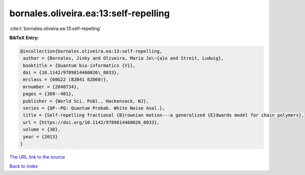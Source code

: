 bornales.oliveira.ea:13:self-repelling
======================================

:cite:t:`bornales.oliveira.ea:13:self-repelling`

**BibTeX Entry:**

.. code-block:: bibtex

   @incollection{bornales.oliveira.ea:13:self-repelling,
    author = {Bornales, Jinky and Oliveira, Maria Jo\~{a}o and Streit, Ludwig},
    booktitle = {Quantum bio-informatics {V}},
    doi = {10.1142/9789814460026\_0033},
    mrclass = {60G22 (82B41 82D60)},
    mrnumber = {2840734},
    pages = {389--401},
    publisher = {World Sci. Publ., Hackensack, NJ},
    series = {QP--PQ: Quantum Probab. White Noise Anal.},
    title = {Self-repelling fractional {B}rownian motion---a generalized {E}dwards model for chain polymers},
    url = {https://doi.org/10.1142/9789814460026_0033},
    volume = {30},
    year = {2013}
   }
`The URL link to the source <ttps://doi.org/10.1142/9789814460026_0033}>`_


`Back to index <../By-Cite-Keys.html>`_
